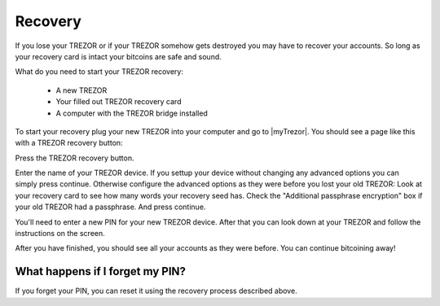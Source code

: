 Recovery
========

If you lose your TREZOR or if your TREZOR somehow gets destroyed you may have to recover your accounts.  So long as your recovery card is intact your bitcoins are safe and sound.

What do you need to start your TREZOR recovery:

 - A new TREZOR
 - Your filled out TREZOR recovery card
 - A computer with the TREZOR bridge installed

To start your recovery plug your new TREZOR into your computer and go to |myTrezor|.  You should see a page like this with a TREZOR recovery button:

.. image:: images/recovery-button.png

Press the TREZOR recovery button.

.. image:: images/recovery-start.png

Enter the name of your TREZOR device.  If you settup your device without changing any advanced options you can simply press continue.  Otherwise configure the advanced options as they were before you lost your old TREZOR:  Look at your recovery card to see how many words your recovery seed has.  Check the "Additional passphrase encryption" box if your old TREZOR had a passphrase. And press continue.

.. image:: images/recovery-enter-seed-word.png

You'll need to enter a new PIN for your new TREZOR device.  After that you can look down at your TREZOR and follow the instructions on the screen.

.. image:: images/trezor-recovery.jpg

After you have finished, you should see all your accounts as they were before.  You can continue bitcoining away!

What happens if I forget my PIN?
------------------------------

If you forget your PIN, you can reset it using the recovery process described above.

.. |myTrezor| raw:: html

   <a href="http://mytrezor.com" target="_blank">myTREZOR.com</a>
